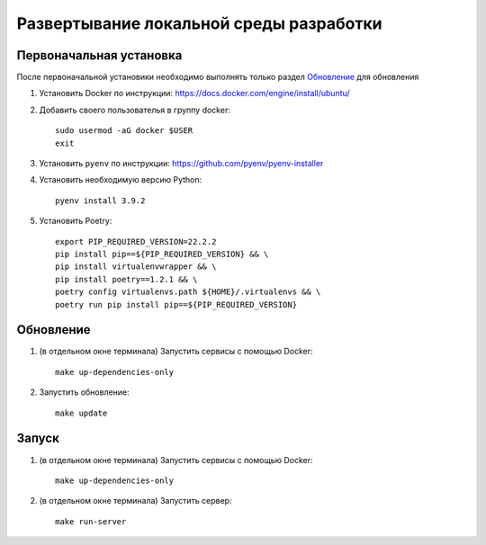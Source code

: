 Развертывание локальной среды разработки
========================================

Первоначальная установка
++++++++++++++++++++++++

После первоначальной установики необходимо выполнять только раздел `Обновление`_ для обновления

#. Установить Docker по инструкции: https://docs.docker.com/engine/install/ubuntu/

#. Добавить своего пользователья в группу docker::

    sudo usermod -aG docker $USER
    exit

#. Установить ``pyenv`` по инструкции: https://github.com/pyenv/pyenv-installer
#. Установить необходимую версию Python::

    pyenv install 3.9.2

#. Установить Poetry::

    export PIP_REQUIRED_VERSION=22.2.2
    pip install pip==${PIP_REQUIRED_VERSION} && \
    pip install virtualenvwrapper && \
    pip install poetry==1.2.1 && \
    poetry config virtualenvs.path ${HOME}/.virtualenvs && \
    poetry run pip install pip==${PIP_REQUIRED_VERSION}

Обновление
++++++++++

#. (в отдельном окне терминала) Запустить сервисы с помощью Docker::

    make up-dependencies-only

#. Запустить обновление::

    make update

Запуск
++++++

#. (в отдельном окне терминала) Запустить сервисы с помощью Docker::

    make up-dependencies-only

#. (в отдельном окне терминала) Запустить сервер::

    make run-server
